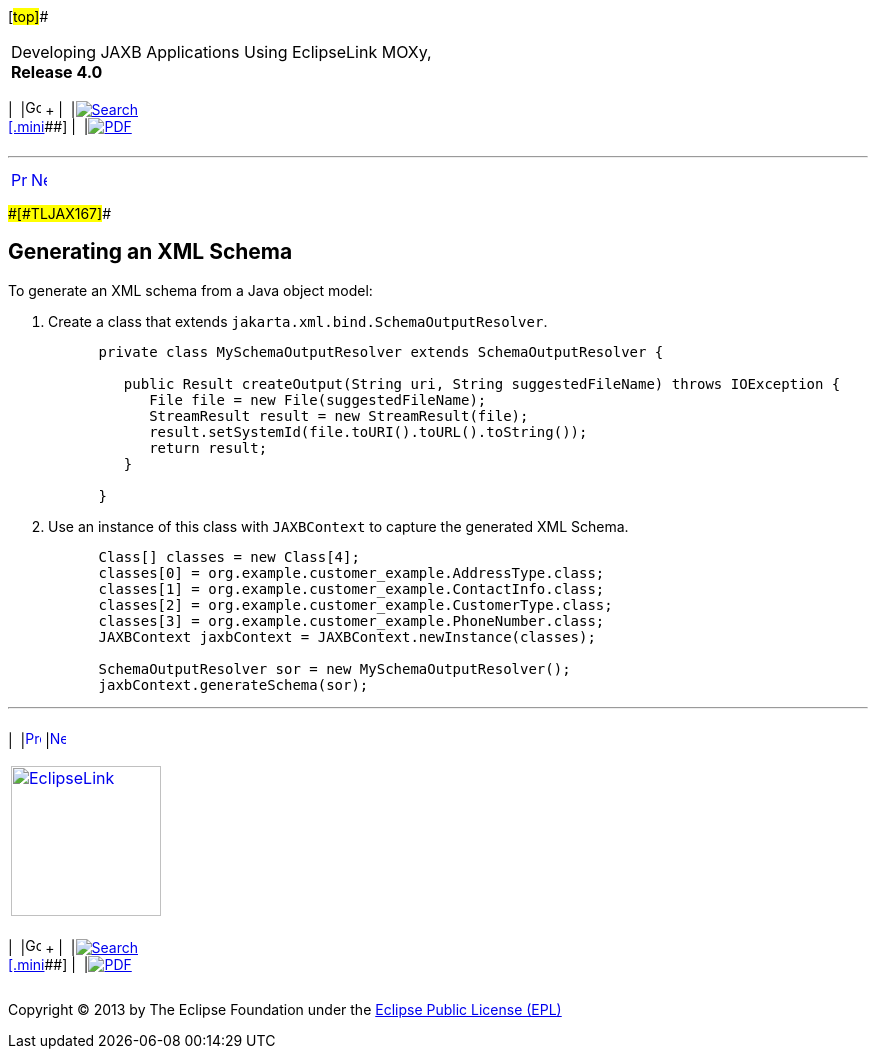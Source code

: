 [[cse]][#top]##

[width="100%",cols="<50%,>50%",]
|===
a|
Developing JAXB Applications Using EclipseLink MOXy, *Release 4.0* +

a|
[width="99%",cols="20%,^16%,16%,^16%,16%,^16%",]
|===
|  |image:../../dcommon/images/contents.png[Go To Table Of
Contents,width=16,height=16] + | 
|link:../../[image:../../dcommon/images/search.png[Search] +
[.mini]##] | 
|link:../eclipselink_moxy.pdf[image:../../dcommon/images/pdf_icon.png[PDF]]
|===

|===

'''''

[cols="^,^,",]
|===
|link:runtime004.htm[image:../../dcommon/images/larrow.png[Previous,width=16,height=16]]
|link:runtime006.htm[image:../../dcommon/images/rarrow.png[Next,width=16,height=16]]
| 
|===

[#CACIIGBD]####[#TLJAX167]####

== Generating an XML Schema

To generate an XML schema from a Java object model:

. Create a class that extends `jakarta.xml.bind.SchemaOutputResolver`.
+
[source,oac_no_warn]
----
      private class MySchemaOutputResolver extends SchemaOutputResolver {
       
         public Result createOutput(String uri, String suggestedFileName) throws IOException {
            File file = new File(suggestedFileName);
            StreamResult result = new StreamResult(file);
            result.setSystemId(file.toURI().toURL().toString());
            return result;
         }
       
      }
----
. Use an instance of this class with `JAXBContext` to capture the
generated XML Schema.
+
[source,oac_no_warn]
----
      Class[] classes = new Class[4]; 
      classes[0] = org.example.customer_example.AddressType.class; 
      classes[1] = org.example.customer_example.ContactInfo.class; 
      classes[2] = org.example.customer_example.CustomerType.class; 
      classes[3] = org.example.customer_example.PhoneNumber.class; 
      JAXBContext jaxbContext = JAXBContext.newInstance(classes);
       
      SchemaOutputResolver sor = new MySchemaOutputResolver();
      jaxbContext.generateSchema(sor);
----

'''''

[width="66%",cols="50%,^,>50%",]
|===
a|
[width="96%",cols=",^50%,^50%",]
|===
| 
|link:runtime004.htm[image:../../dcommon/images/larrow.png[Previous,width=16,height=16]]
|link:runtime006.htm[image:../../dcommon/images/rarrow.png[Next,width=16,height=16]]
|===

|http://www.eclipse.org/eclipselink/[image:../../dcommon/images/ellogo.png[EclipseLink,width=150]] +
a|
[width="99%",cols="20%,^16%,16%,^16%,16%,^16%",]
|===
|  |image:../../dcommon/images/contents.png[Go To Table Of
Contents,width=16,height=16] + | 
|link:../../[image:../../dcommon/images/search.png[Search] +
[.mini]##] | 
|link:../eclipselink_moxy.pdf[image:../../dcommon/images/pdf_icon.png[PDF]]
|===

|===

[[copyright]]
Copyright © 2013 by The Eclipse Foundation under the
http://www.eclipse.org/org/documents/epl-v10.php[Eclipse Public License
(EPL)] +
